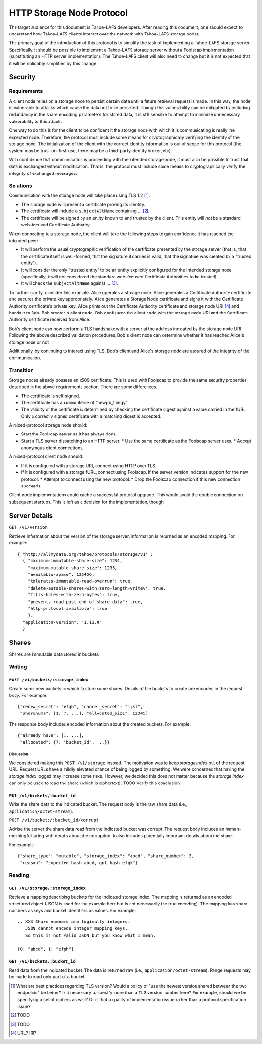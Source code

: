 .. -*- coding: utf-8 -*-

HTTP Storage Node Protocol
==========================

The target audience for this document is Tahoe-LAFS developers.
After reading this document,
one should expect to understand how Tahoe-LAFS clients interact over the network with Tahoe-LAFS storage nodes.

The primary goal of the introduction of this protocol is to simplify the task of implementing a Tahoe-LAFS storage server.
Specifically, it should be possible to implement a Tahoe-LAFS storage server without a Foolscap implementation
(substituting an HTTP server implementation).
The Tahoe-LAFS client will also need to change but it is not expected that it will be noticably simplified by this change.

Security
--------

Requirements
~~~~~~~~~~~~

A client node relies on a storage node to persist certain data until a future retrieval request is made.
In this way, the node is vulnerable to attacks which cause the data not to be persisted.
Though this vulnerability can be mitigated by including redundancy in the share encoding parameters for stored data, it is still sensible to attempt to minimize unnecessary vulnerability to this attack.

One way to do this is for the client to be confident it the storage node with which it is communicating is really the expected node.
Therefore, the protocol must include some means for cryptographically verifying the identify of the storage node.
The initialization of the client with the correct identity information is out of scope for this protocol
(the system may be trust-on-first-use, there may be a third-party identity broker, etc).

With confidence that communication is proceeding with the intended storage node,
it must also be possible to trust that data is exchanged without modification.
That is, the protocol must include some means to cryptographically verify the integrity of exchanged messages.

Solutions
~~~~~~~~~

Communication with the storage node will take place using TLS 1.2 [#]_.

* The storage node will present a certificate proving its identity.
* The certificate will include a ``subjectAltName`` containing ... [#]_.
* The certificate will be signed by an entity known to and trusted by the client.
  This entity will *not* be a standard web-focused Certificate Authority.

When connecting to a storage node,
the client will take the following steps to gain confidence it has reached the intended peer:

* It will perform the usual cryptographic verification of the certificate presented by the storage server
  (that is,
  that the certificate itself is well-formed,
  that the signature it carries is valid,
  that the signature was created by a "trusted entity").
* It will consider the only "trusted entity" to be an entity explicitly configured for the intended storage node
  (specifically, it will not considered the standard web-focused Certificate Authorities to be trusted).
* It will check the ``subjectAltName`` against ... [#]_.

To further clarify, consider this example.
Alice operates a storage node.
Alice generates a Certificate Authority certificate and secures the private key appropriately.
Alice generates a Storage Node certificate and signs it with the Certificate Authority certificate's private key.
Alice prints out the Certificate Authority certificate and storage node URI [#]_ and hands it to Bob.
Bob creates a client node.
Bob configures the client node with the storage node URI and the Certificate Authority certificate received from Alice.

Bob's client node can now perform a TLS handshake with a server at the address indicated by the storage node URI.
Following the above described validation procedures,
Bob's client node can determine whether it has reached Alice's storage node or not.

Additionally,
by continuing to interact using TLS,
Bob's client and Alice's storage node are assured of the integrity of the communication.

Transition
~~~~~~~~~~

Storage nodes already possess an x509 certificate.
This is used with Foolscap to provide the same security properties described in the above requirements section.
There are some differences.

* The certificate is self-signed.
* The certificate has a ``commonName`` of "newpb_thingy".
* The validity of the certificate is determined by checking the certificate digest against a value carried in the fURL.
  Only a correctly signed certificate with a matching digest is accepted.

A mixed-protocol storage node should:

* Start the Foolscap server as it has always done.
* Start a TLS server dispatching to an HTTP server.
  * Use the same certificate as the Foolscap server uses.
  * Accept anonymous client connections.

A mixed-protocol client node should:

* If it is configured with a storage URI, connect using HTTP over TLS.
* If it is configured with a storage fURL, connect using Foolscap.
  If the server version indicates support for the new protocol:
  * Attempt to connect using the new protocol.
  * Drop the Foolscap connection if this new connection succeeds.

Client node implementations could cache a successful protocol upgrade.
This would avoid the double connection on subsequent startups.
This is left as a decision for the implementation, though.

Server Details
--------------

``GET /v1/version``

Retrieve information about the version of the storage server.
Information is returned as an encoded mapping.
For example::

  { "http://allmydata.org/tahoe/protocols/storage/v1" :
    { "maximum-immutable-share-size": 1234,
      "maximum-mutable-share-size": 1235,
      "available-space": 123456,
      "tolerates-immutable-read-overrun": true,
      "delete-mutable-shares-with-zero-length-writev": true,
      "fills-holes-with-zero-bytes": true,
      "prevents-read-past-end-of-share-data": true,
      "http-protocol-available": true
      },
    "application-version": "1.13.0"
    }


Shares
------

Shares are immutable data stored in buckets.

Writing
~~~~~~~

``POST /v1/buckets/:storage_index``
!!!!!!!!!!!!!!!!!!!!!!!!!!!!!!!!!!!

Create some new buckets in which to store some shares.
Details of the buckets to create are encoded in the request body.
For example::

  {"renew_secret": "efgh", "cancel_secret": "ijkl",
   "sharenums": [1, 7, ...], "allocated_size": 12345}

The response body includes encoded information about the created buckets.
For example::

  {"already_have": [1, ...],
   "allocated": {7: "bucket_id", ...}}



Discussion
``````````

We considered making this ``POST /v1/storage`` instead.
The motivation was to keep *storage index* out of the request URL.
Request URLs have a mildly elevated chance of being logged by something.
We were concerned that having the *storage index* logged may increase some risks.
However, we decided this does not matter because the *storage index* can only be used to read the share (which is ciphertext).
TODO Verify this conclusion.

``PUT /v1/buckets/:bucket_id``
!!!!!!!!!!!!!!!!!!!!!!!!!!!!!!

Write the share data to the indicated bucket.
The request body is the raw share data (i.e., ``application/octet-stream``).

``POST /v1/buckets/:bucket_id/corrupt``

Advise the server the share data read from the indicated bucket was corrupt.
The request body includes an human-meaningful string with details about the corruption.
It also includes potentially important details about the share.

For example::

  {"share_type": "mutable", "storage_index": "abcd", "share_number": 3,
   "reason": "expected hash abcd, got hash efgh"}

Reading
~~~~~~~

``GET /v1/storage/:storage_index``
!!!!!!!!!!!!!!!!!!!!!!!!!!!!!!!!!!

Retrieve a mapping describing buckets for the indicated storage index.
The mapping is returned as an encoded structured object
(JSON is used for the example here but is not necessarily the true encoding).
The mapping has share numbers as keys and bucket identifiers as values.
For example::

  .. XXX Share numbers are logically integers.
     JSON cannot encode integer mapping keys.
     So this is not valid JSON but you know what I mean.

  {0: "abcd", 1: "efgh"}

``GET /v1/buckets/:bucket_id``
!!!!!!!!!!!!!!!!!!!!!!!!!!!!!!

Read data from the indicated bucket.
The data is returned raw (i.e., ``application/octet-stream``).
Range requests may be made to read only part of a bucket.

.. [#] What are best practices regarding TLS version?
       Would a policy of "use the newest version shared between the two endpoints" be better?
       Is it necessary to specify more than a TLS version number here?
       For example, should we be specifying a set of ciphers as well?
       Or is that a quality of implementation issue rather than a protocol specification issue?
.. [#] TODO
.. [#] TODO
.. [#] URL?  IRI?
